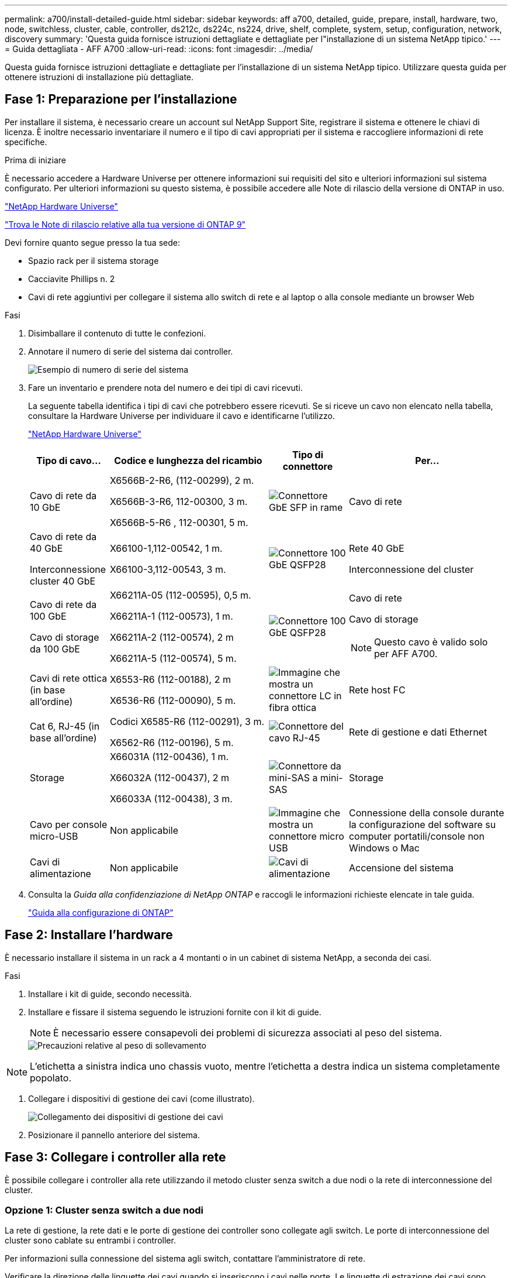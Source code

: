 ---
permalink: a700/install-detailed-guide.html 
sidebar: sidebar 
keywords: aff a700, detailed, guide, prepare, install, hardware, two, node, switchless, cluster, cable, controller, ds212c, ds224c, ns224, drive, shelf, complete, system, setup, configuration, network, discovery 
summary: 'Questa guida fornisce istruzioni dettagliate e dettagliate per l"installazione di un sistema NetApp tipico.' 
---
= Guida dettagliata - AFF A700
:allow-uri-read: 
:icons: font
:imagesdir: ../media/


[role="lead"]
Questa guida fornisce istruzioni dettagliate e dettagliate per l'installazione di un sistema NetApp tipico. Utilizzare questa guida per ottenere istruzioni di installazione più dettagliate.



== Fase 1: Preparazione per l'installazione

Per installare il sistema, è necessario creare un account sul NetApp Support Site, registrare il sistema e ottenere le chiavi di licenza. È inoltre necessario inventariare il numero e il tipo di cavi appropriati per il sistema e raccogliere informazioni di rete specifiche.

.Prima di iniziare
È necessario accedere a Hardware Universe per ottenere informazioni sui requisiti del sito e ulteriori informazioni sul sistema configurato. Per ulteriori informazioni su questo sistema, è possibile accedere alle Note di rilascio della versione di ONTAP in uso.

https://hwu.netapp.com["NetApp Hardware Universe"]

http://mysupport.netapp.com/documentation/productlibrary/index.html?productID=62286["Trova le Note di rilascio relative alla tua versione di ONTAP 9"]

Devi fornire quanto segue presso la tua sede:

* Spazio rack per il sistema storage
* Cacciavite Phillips n. 2
* Cavi di rete aggiuntivi per collegare il sistema allo switch di rete e al laptop o alla console mediante un browser Web


.Fasi
. Disimballare il contenuto di tutte le confezioni.
. Annotare il numero di serie del sistema dai controller.
+
image::../media/drw_ssn_label.png[Esempio di numero di serie del sistema]

. Fare un inventario e prendere nota del numero e dei tipi di cavi ricevuti.
+
La seguente tabella identifica i tipi di cavi che potrebbero essere ricevuti. Se si riceve un cavo non elencato nella tabella, consultare la Hardware Universe per individuare il cavo e identificarne l'utilizzo.

+
https://hwu.netapp.com["NetApp Hardware Universe"]

+
[cols="1,2,1,2"]
|===
| Tipo di cavo... | Codice e lunghezza del ricambio | Tipo di connettore | Per... 


 a| 
Cavo di rete da 10 GbE
 a| 
X6566B-2-R6, (112-00299), 2 m.

X6566B-3-R6, 112-00300, 3 m.

X6566B-5-R6 , 112-00301, 5 m.
 a| 
image:../media/oie_cable_sfp_gbe_copper.png["Connettore GbE SFP in rame"]
 a| 
Cavo di rete



 a| 
Cavo di rete da 40 GbE

Interconnessione cluster 40 GbE
 a| 
X66100-1,112-00542, 1 m.

X66100-3,112-00543, 3 m.
 a| 
image:../media/oie_cable100_gbe_qsfp28.png["Connettore 100 GbE QSFP28"]
 a| 
Rete 40 GbE

Interconnessione del cluster



 a| 
Cavo di rete da 100 GbE

Cavo di storage da 100 GbE
 a| 
X66211A-05 (112-00595), 0,5 m.

X66211A-1 (112-00573), 1 m.

X66211A-2 (112-00574), 2 m

X66211A-5 (112-00574), 5 m.
 a| 
image:../media/oie_cable100_gbe_qsfp28.png["Connettore 100 GbE QSFP28"]
 a| 
Cavo di rete

Cavo di storage


NOTE: Questo cavo è valido solo per AFF A700.



 a| 
Cavi di rete ottica (in base all'ordine)
 a| 
X6553-R6 (112-00188), 2 m

X6536-R6 (112-00090), 5 m.
 a| 
image:../media/oie_cable_fiber_lc_connector.png["Immagine che mostra un connettore LC in fibra ottica"]
 a| 
Rete host FC



 a| 
Cat 6, RJ-45 (in base all'ordine)
 a| 
Codici X6585-R6 (112-00291), 3 m.

X6562-R6 (112-00196), 5 m.
 a| 
image:../media/oie_cable_rj45.png["Connettore del cavo RJ-45"]
 a| 
Rete di gestione e dati Ethernet



 a| 
Storage
 a| 
X66031A (112-00436), 1 m.

X66032A (112-00437), 2 m

X66033A (112-00438), 3 m.
 a| 
image:../media/oie_cable_mini_sas_hd_to_mini_sas_hd.png["Connettore da mini-SAS a mini-SAS"]
 a| 
Storage



 a| 
Cavo per console micro-USB
 a| 
Non applicabile
 a| 
image:../media/oie_cable_micro_usb.png["Immagine che mostra un connettore micro USB"]
 a| 
Connessione della console durante la configurazione del software su computer portatili/console non Windows o Mac



 a| 
Cavi di alimentazione
 a| 
Non applicabile
 a| 
image:../media/oie_cable_power.png["Cavi di alimentazione"]
 a| 
Accensione del sistema

|===
. Consulta la _Guida alla confidenziazione di NetApp ONTAP_ e raccogli le informazioni richieste elencate in tale guida.
+
https://library.netapp.com/ecm/ecm_download_file/ECMLP2862613["Guida alla configurazione di ONTAP"]





== Fase 2: Installare l'hardware

È necessario installare il sistema in un rack a 4 montanti o in un cabinet di sistema NetApp, a seconda dei casi.

.Fasi
. Installare i kit di guide, secondo necessità.
. Installare e fissare il sistema seguendo le istruzioni fornite con il kit di guide.
+

NOTE: È necessario essere consapevoli dei problemi di sicurezza associati al peso del sistema.

+
image::../media/drw_9000_lifting_icon.png[Precauzioni relative al peso di sollevamento]




NOTE: L'etichetta a sinistra indica uno chassis vuoto, mentre l'etichetta a destra indica un sistema completamente popolato.

. Collegare i dispositivi di gestione dei cavi (come illustrato).
+
image::../media/drw_9000_cable_management_arms.png[Collegamento dei dispositivi di gestione dei cavi]

. Posizionare il pannello anteriore del sistema.




== Fase 3: Collegare i controller alla rete

È possibile collegare i controller alla rete utilizzando il metodo cluster senza switch a due nodi o la rete di interconnessione del cluster.



=== Opzione 1: Cluster senza switch a due nodi

La rete di gestione, la rete dati e le porte di gestione dei controller sono collegate agli switch. Le porte di interconnessione del cluster sono cablate su entrambi i controller.

Per informazioni sulla connessione del sistema agli switch, contattare l'amministratore di rete.

Verificare la direzione delle linguette dei cavi quando si inseriscono i cavi nelle porte. Le linguette di estrazione dei cavi sono rivolte verso l'alto per tutte le porte dei moduli di rete.

image::../media/oie_cable_pull_tab_up.png[Connettore per cavo con linguetta di estrazione sulla parte superiore]


NOTE: Quando si inserisce il connettore, si dovrebbe avvertire uno scatto in posizione; se non si sente uno scatto, rimuoverlo, ruotarlo e riprovare.

.Fasi
. Utilizzare l'animazione o l'illustrazione per completare il cablaggio tra i controller e gli switch:
+
.Animazione - collegare un cluster senza switch a due nodi
video::7a55b98a-e8b8-41d5-821f-ac5b0032ead0[panopto]


image::../media/drw_9000_TNSC_composite_cabling.png[Cablaggio composito cluster senza switch a due nodi]

. Passare a. <<Fase 4: Collegare i controller dei cavi agli shelf di dischi>> per istruzioni sul cablaggio dello shelf di dischi.




=== Opzione 2: Cluster con switch

La rete di gestione, la rete dati e le porte di gestione dei controller sono collegate agli switch. L'interconnessione del cluster e le porte ha sono cablate al cluster/switch ha.

Per informazioni sulla connessione del sistema agli switch, contattare l'amministratore di rete.

Verificare la direzione delle linguette dei cavi quando si inseriscono i cavi nelle porte. Le linguette di estrazione dei cavi sono rivolte verso l'alto per tutte le porte dei moduli di rete.

image::../media/oie_cable_pull_tab_up.png[Connettore per cavo con linguetta di estrazione sulla parte superiore]


NOTE: Quando si inserisce il connettore, si dovrebbe avvertire uno scatto in posizione; se non si sente uno scatto, rimuoverlo, ruotarlo e riprovare.

.Fasi
. Utilizzare l'animazione o l'illustrazione per completare il cablaggio tra i controller e gli switch:
+
.Animazione - cablaggio del cluster con switch
video::6381b3f1-4ce5-4805-bd0a-ac5b0032f51d[panopto]


image:../media/drw_9000_switched_cluster_cabling.png["Cablaggio composito cluster commutato"]

. Passare a. <<Fase 4: Collegare i controller dei cavi agli shelf di dischi>> per istruzioni sul cablaggio dello shelf di dischi.




== Fase 4: Collegare i controller dei cavi agli shelf di dischi

È possibile collegare il nuovo sistema agli shelf DS212C, DS224C o NS224, a seconda che si tratti di un sistema AFF o FAS.



=== Opzione 1: Collegare i controller agli shelf di dischi DS212C o DS224C

È necessario collegare i collegamenti shelf-to-shelf, quindi collegare entrambi i controller agli shelf di dischi DS212C o DS224C.

I cavi vengono inseriti nello shelf con le linguette rivolte verso il basso, mentre l'altra estremità del cavo viene inserita nei moduli di storage del controller con le linguette rivolte verso l'alto.

image::../media/oie_cable_pull_tab_down.png[Connettore per cavo con linguetta di estrazione sul fondo]

image::../media/oie_cable_pull_tab_up.png[Connettore per cavo con linguetta di estrazione sulla parte superiore]

.Fasi
. Utilizzare le seguenti animazioni o illustrazioni per collegare gli shelf di dischi ai controller.
+

NOTE: Gli esempi utilizzano shelf DS224C. Il cablaggio è simile agli altri shelf di dischi SAS supportati.

+
** Cablaggio degli shelf SAS in FAS9000, AFF A700, ASA AFF A700, ONTAP 9.7 e versioni precedenti:


+
.Animazione - cavo storage SAS - ONTAP 9.7 e versioni precedenti
video::a312e09e-df56-47b3-9b5e-ab2300477f67[panopto]
+
image:../media/SAS_storage_ONTAP_9.7_and_earlier.png["Cablaggio storage SAS per ONTAP 9,7 e versioni precedenti"]

+
** Cablaggio degli shelf SAS in FAS9000, AFF A700, ASA AFF A700, ONTAP 9.8 e versioni successive:


+
.Animazione - cavo storage SAS - ONTAP 9.8 e versioni successive
video::61d23302-9526-4a2b-9335-ac5b0032eafd[panopto]
+
image:../media/SAS_storage_ONTAP_9.8_and_later.png["Cablaggio storage SAS per ONTAP 9,8 e versioni successive"]

+

NOTE: Se si dispone di più shelf di dischi, consultare la _Guida all'installazione e al cablaggio_ per il tipo di shelf di dischi.

+
link:../sas3/install-new-system.html["Installazione e shelf per cavi per un'installazione di un nuovo sistema - shelf con moduli IOM12"]

+
image:../media/Cable_shelves_new_system_IOM12_shelves.png["Cablaggio del sistema storage con shelf SAS"]

. Passare a. <<Fase 5: Completare l'installazione e la configurazione del sistema>> per completare l'installazione e la configurazione del sistema.




=== Opzione 2: Collegare i controller a un singolo shelf di dischi NS224 solo nei sistemi AFF A700 e ASA AFF A700 con ONTAP 9.8 e versioni successive

È necessario collegare ciascun controller ai moduli NSM sullo shelf di dischi NS224 su un AFF A700 o ASA AFF A700 con sistema ONTAP 9.8 o successivo.

* Questa attività è valida solo per AFF A700 e ASA AFF A700 con ONTAP 9.8 o versione successiva.
* I sistemi devono avere almeno un modulo X91148A installato negli slot 3 e/o 7 per ciascun controller. L'animazione o le illustrazioni mostrano questo modulo installato in entrambi gli slot 3 e 7.
* Verificare che la freccia dell'illustrazione sia orientata correttamente con la linguetta di estrazione del connettore del cavo. La linguetta di estrazione dei cavi per i moduli di storage è rivolta verso l'alto, mentre le linguette di estrazione sugli scaffali sono rivolte verso il basso.
+
image::../media/oie_cable_pull_tab_up.png[Connettore per cavo con linguetta di estrazione sulla parte superiore]

+
image::../media/oie_cable_pull_tab_down.png[Connettore per cavo con linguetta di estrazione sul fondo]

+

NOTE: Quando si inserisce il connettore, si dovrebbe avvertire uno scatto in posizione; se non si sente uno scatto, rimuoverlo, ruotarlo e riprovare.



.Fasi
. Utilizzare l'animazione o le illustrazioni seguenti per collegare i controller con due moduli storage X91148A a un singolo shelf di dischi NS224 oppure utilizzare il diagramma per collegare i controller con un modulo storage X91148A a un singolo shelf di dischi NS224.
+
.Animazione - collegare un singolo shelf NS224 - ONTAP 9.8 e versioni successive
video::6520eb01-87b3-4520-9109-ac5b0032ea4e[panopto]
+
image::../media/drw_ns224_a700_1shelf.png[Collegamento di una coppia ha a uno shelf di dischi singolo]

+
image::../media/single_NS224_shelf.png[Cablaggio a shelf singolo]

. Passare a. <<Fase 5: Completare l'installazione e la configurazione del sistema>> per completare l'installazione e la configurazione del sistema.




=== Opzione 3: Collegare i controller a due shelf di dischi NS224 solo nei sistemi AFF A700 e ASA AFF A700 con ONTAP 9.8 e versioni successive

È necessario collegare ciascun controller ai moduli NSM sugli shelf di dischi NS224 su un AFF A700 o ASA AFF A700 con sistema ONTAP 9.8 o successivo.

* Questa attività è valida solo per AFF A700 e ASA AFF A700 con ONTAP 9.8 o versione successiva.
* I sistemi devono avere due moduli X91148A, per controller, installati negli slot 3 e 7.
* Verificare che la freccia dell'illustrazione sia orientata correttamente con la linguetta di estrazione del connettore del cavo. La linguetta di estrazione dei cavi per i moduli di storage è rivolta verso l'alto, mentre le linguette di estrazione sugli scaffali sono rivolte verso il basso.
+
image::../media/oie_cable_pull_tab_up.png[Connettore per cavo con linguetta di estrazione sulla parte superiore]

+
image::../media/oie_cable_pull_tab_down.png[Connettore per cavo con linguetta di estrazione sul fondo]

+

NOTE: Quando si inserisce il connettore, si dovrebbe avvertire uno scatto in posizione; se non si sente uno scatto, rimuoverlo, ruotarlo e riprovare.



.Fasi
. Utilizzare l'animazione o le illustrazioni seguenti per collegare i controller a due shelf di dischi NS224.
+
.Animazione - cavo due shelf NS224 - ONTAP 9.8 e versioni successive
video::34098e39-73ad-45de-9af7-ac5b0032ea9a[panopto]
+
image::../media/drw_ns224_a700_2shelves.png[Collegamento di una coppia ha a due shelf di dischi]

+
image::../media/two_NS224_shelves.png[Cablaggio a doppio shelf]

. Passare a. <<Fase 5: Completare l'installazione e la configurazione del sistema>> per completare l'installazione e la configurazione del sistema.




== Fase 5: Completare l'installazione e la configurazione del sistema

È possibile completare l'installazione e la configurazione del sistema utilizzando il rilevamento del cluster solo con una connessione allo switch e al laptop oppure collegandosi direttamente a un controller del sistema e quindi allo switch di gestione.



=== Opzione 1: Completamento della configurazione e della configurazione del sistema se è attivato il rilevamento della rete

Se sul laptop è attivata la funzione di rilevamento della rete, è possibile completare l'installazione e la configurazione del sistema utilizzando la funzione di rilevamento automatico del cluster.

.Fasi
. Utilizzare la seguente animazione per impostare uno o più ID shelf di dischi:
+
Se il sistema dispone di shelf di dischi NS224, gli shelf sono preimpostati su shelf ID 00 e 01. Se si desidera modificare gli ID dello shelf, è necessario creare uno strumento da inserire nel foro in cui si trova il pulsante.

+
.Animazione - impostare gli ID degli shelf di dischi SAS o NVMe
video::95a29da1-faa3-4ceb-8a0b-ac7600675aa6[panopto]
. Collegare i cavi di alimentazione agli alimentatori del controller, quindi collegarli a fonti di alimentazione su diversi circuiti.
. Accendere gli interruttori di alimentazione su entrambi i nodi.
+
.Animazione - consente di accendere i controller
video::bb04eb23-aa0c-4821-a87d-ab2300477f8b[panopto]
+

NOTE: L'avvio iniziale può richiedere fino a otto minuti.

. Assicurarsi che il rilevamento della rete sia attivato sul laptop.
+
Per ulteriori informazioni, consultare la guida in linea del portatile.

. Utilizzare la seguente animazione per collegare il laptop allo switch di gestione.
+
.Animazione - collegare il laptop allo switch di gestione
video::d61f983e-f911-4b76-8b3a-ab1b0066909b[panopto]
. Selezionare un'icona ONTAP elencata per scoprire:
+
image::../media/drw_autodiscovery_controler_select.png[Selezionare un'icona ONTAP]

+
.. Aprire file Explorer.
.. Fare clic su Network (rete) nel riquadro sinistro.
.. Fare clic con il pulsante destro del mouse e selezionare Aggiorna.
.. Fare doppio clic sull'icona ONTAP e accettare i certificati visualizzati sullo schermo.
+

NOTE: XXXXX è il numero di serie del sistema per il nodo di destinazione.

+
Viene visualizzato Gestione sistema.



. Utilizza la configurazione guidata di System Manager per configurare il tuo sistema utilizzando i dati raccolti nella _Guida alla configurazione di NetApp ONTAP_.
+
https://library.netapp.com/ecm/ecm_download_file/ECMLP2862613["Guida alla configurazione di ONTAP"]

. Configura il tuo account e scarica Active IQ Config Advisor:
+
.. Accedi al tuo account esistente o crea un account.
+
https://mysupport.netapp.com/eservice/public/now.do["Registrazione del supporto NetApp"]

.. Registrare il sistema.
+
https://mysupport.netapp.com/eservice/registerSNoAction.do?moduleName=RegisterMyProduct["Registrazione del prodotto NetApp"]

.. Scarica Active IQ Config Advisor.
+
https://mysupport.netapp.com/site/tools/tool-eula/activeiq-configadvisor["Download NetApp: Config Advisor"]



. Verificare lo stato del sistema eseguendo Config Advisor.
. Una volta completata la configurazione iniziale, passare alla https://www.netapp.com/data-management/oncommand-system-documentation/["ONTAP  risorse di documentazione per il gestore di sistema ONTAP"] Pagina per informazioni sulla configurazione di funzioni aggiuntive in ONTAP.




=== Opzione 2: Completamento della configurazione e della configurazione del sistema se il rilevamento della rete non è attivato

Se il rilevamento della rete non è abilitato sul laptop, è necessario completare la configurazione e la configurazione utilizzando questa attività.

.Fasi
. Cablare e configurare il laptop o la console:
+
.. Impostare la porta della console del portatile o della console su 115,200 baud con N-8-1.
+

NOTE: Per informazioni su come configurare la porta della console, consultare la guida in linea del portatile o della console.

.. Collegare il cavo della console al laptop o alla console utilizzando il cavo della console fornito con il sistema, quindi collegare il laptop allo switch di gestione sulla subnet di gestione .
+
image::../media/drw_9000_cable_console_switch_controller.png[Cablaggio della console]

.. Assegnare un indirizzo TCP/IP al portatile o alla console, utilizzando un indirizzo presente nella subnet di gestione.


. Utilizzare la seguente animazione per impostare uno o più ID shelf di dischi:
+
Se il sistema dispone di shelf di dischi NS224, gli shelf sono preimpostati su shelf ID 00 e 01. Se si desidera modificare gli ID dello shelf, è necessario creare uno strumento da inserire nel foro in cui si trova il pulsante.

+
.Animazione - impostare gli ID degli shelf di dischi SAS o NVMe
video::95a29da1-faa3-4ceb-8a0b-ac7600675aa6[panopto]
. Collegare i cavi di alimentazione agli alimentatori del controller, quindi collegarli a fonti di alimentazione su diversi circuiti.
. Accendere gli interruttori di alimentazione su entrambi i nodi.
+
.Animazione - consente di accendere i controller
video::bb04eb23-aa0c-4821-a87d-ab2300477f8b[panopto]
+

NOTE: L'avvio iniziale può richiedere fino a otto minuti.

. Assegnare un indirizzo IP di gestione del nodo iniziale a uno dei nodi.
+
[cols="1,3"]
|===
| Se la rete di gestione dispone di DHCP... | Quindi... 


 a| 
Configurato
 a| 
Registrare l'indirizzo IP assegnato ai nuovi controller.



 a| 
Non configurato
 a| 
.. Aprire una sessione della console utilizzando putty, un server terminal o un server equivalente per l'ambiente in uso.
+

NOTE: Se non si sa come configurare PuTTY, consultare la guida in linea del portatile o della console.

.. Inserire l'indirizzo IP di gestione quando richiesto dallo script.


|===
. Utilizzando System Manager sul laptop o sulla console, configurare il cluster:
+
.. Puntare il browser sull'indirizzo IP di gestione del nodo.
+

NOTE: Il formato dell'indirizzo è +https://x.x.x.x.+

.. Configurare il sistema utilizzando i dati raccolti nella _Guida alla configurazione di NetApp ONTAP_.
+
https://library.netapp.com/ecm/ecm_download_file/ECMLP2862613["Guida alla configurazione di ONTAP"]



. Configura il tuo account e scarica Active IQ Config Advisor:
+
.. Accedi al tuo account esistente o crea un account.
+
https://mysupport.netapp.com/eservice/public/now.do["Registrazione del supporto NetApp"]

.. Registrare il sistema.
+
https://mysupport.netapp.com/eservice/registerSNoAction.do?moduleName=RegisterMyProduct["Registrazione del prodotto NetApp"]

.. Scarica Active IQ Config Advisor.
+
https://mysupport.netapp.com/site/tools/tool-eula/activeiq-configadvisor["Download NetApp: Config Advisor"]



. Verificare lo stato del sistema eseguendo Config Advisor.
. Una volta completata la configurazione iniziale, passare alla https://www.netapp.com/data-management/oncommand-system-documentation/["ONTAP  risorse di documentazione per il gestore di sistema ONTAP"] Pagina per informazioni sulla configurazione di funzioni aggiuntive in ONTAP.

